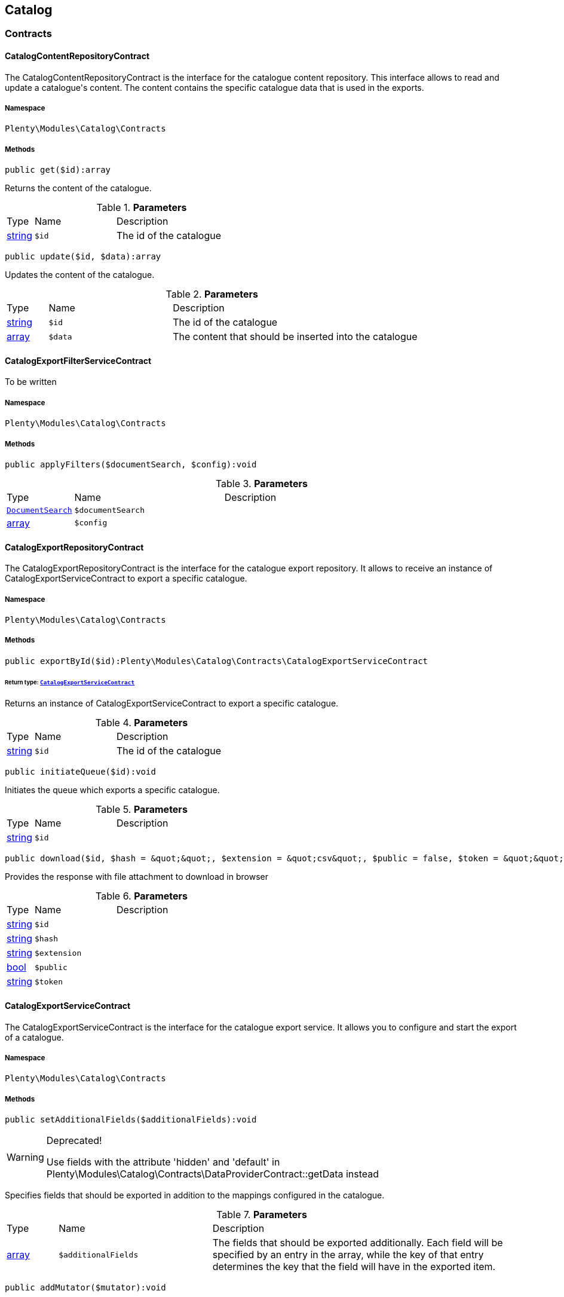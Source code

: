 

[[catalog_catalog]]
== Catalog

[[catalog_catalog_contracts]]
===  Contracts
[[catalog_contracts_catalogcontentrepositorycontract]]
==== CatalogContentRepositoryContract

The CatalogContentRepositoryContract is the interface for the catalogue content repository. This interface allows to read and update a catalogue&#039;s content. The content contains the specific catalogue data that is used in the exports.



===== Namespace

`Plenty\Modules\Catalog\Contracts`






===== Methods

[source%nowrap, php]
----

public get($id):array

----

    





Returns the content of the catalogue.

.*Parameters*
[cols="10%,30%,60%"]
|===
|Type |Name |Description
|link:http://php.net/string[string^]
a|`$id`
a|The id of the catalogue
|===


[source%nowrap, php]
----

public update($id, $data):array

----

    





Updates the content of the catalogue.

.*Parameters*
[cols="10%,30%,60%"]
|===
|Type |Name |Description
|link:http://php.net/string[string^]
a|`$id`
a|The id of the catalogue

|link:http://php.net/array[array^]
a|`$data`
a|The content that should be inserted into the catalogue
|===



[[catalog_contracts_catalogexportfilterservicecontract]]
==== CatalogExportFilterServiceContract

To be written



===== Namespace

`Plenty\Modules\Catalog\Contracts`






===== Methods

[source%nowrap, php]
----

public applyFilters($documentSearch, $config):void

----

    







.*Parameters*
[cols="10%,30%,60%"]
|===
|Type |Name |Description
|        xref:Cloud.adoc#cloud_document_documentsearch[`DocumentSearch`]
a|`$documentSearch`
a|

|link:http://php.net/array[array^]
a|`$config`
a|
|===



[[catalog_contracts_catalogexportrepositorycontract]]
==== CatalogExportRepositoryContract

The CatalogExportRepositoryContract is the interface for the catalogue export repository. It allows to receive an instance of CatalogExportServiceContract to export a specific catalogue.



===== Namespace

`Plenty\Modules\Catalog\Contracts`






===== Methods

[source%nowrap, php]
----

public exportById($id):Plenty\Modules\Catalog\Contracts\CatalogExportServiceContract

----

    


====== *Return type:*        xref:Catalog.adoc#catalog_contracts_catalogexportservicecontract[`CatalogExportServiceContract`]


Returns an instance of CatalogExportServiceContract to export a specific catalogue.

.*Parameters*
[cols="10%,30%,60%"]
|===
|Type |Name |Description
|link:http://php.net/string[string^]
a|`$id`
a|The id of the catalogue
|===


[source%nowrap, php]
----

public initiateQueue($id):void

----

    





Initiates the queue which exports a specific catalogue.

.*Parameters*
[cols="10%,30%,60%"]
|===
|Type |Name |Description
|link:http://php.net/string[string^]
a|`$id`
a|
|===


[source%nowrap, php]
----

public download($id, $hash = &quot;&quot;, $extension = &quot;csv&quot;, $public = false, $token = &quot;&quot;):array

----

    





Provides the response with file attachment to download in browser

.*Parameters*
[cols="10%,30%,60%"]
|===
|Type |Name |Description
|link:http://php.net/string[string^]
a|`$id`
a|

|link:http://php.net/string[string^]
a|`$hash`
a|

|link:http://php.net/string[string^]
a|`$extension`
a|

|link:http://php.net/bool[bool^]
a|`$public`
a|

|link:http://php.net/string[string^]
a|`$token`
a|
|===



[[catalog_contracts_catalogexportservicecontract]]
==== CatalogExportServiceContract

The CatalogExportServiceContract is the interface for the catalogue export service. It allows you to configure and start the export of a catalogue.



===== Namespace

`Plenty\Modules\Catalog\Contracts`






===== Methods

[source%nowrap, php]
----

public setAdditionalFields($additionalFields):void

----

[WARNING]
.Deprecated! 
====

Use fields with the attribute &#039;hidden&#039; and &#039;default&#039; in Plenty\Modules\Catalog\Contracts\DataProviderContract::getData instead

====
    





Specifies fields that should be exported in addition to the mappings configured in the catalogue.

.*Parameters*
[cols="10%,30%,60%"]
|===
|Type |Name |Description
|link:http://php.net/array[array^]
a|`$additionalFields`
a|The fields that should be exported additionally. Each field will be specified by an entry in the array, while the key of that entry determines the key that the field will have in the exported item.
|===


[source%nowrap, php]
----

public addMutator($mutator):void

----

[WARNING]
.Deprecated! 
====

Use Plenty\Modules\Catalog\Contracts\TemplateContract::getPreMutators or Plenty\Modules\Catalog\Contracts\TemplateContract::getPostMutators instead.

====
    







.*Parameters*
[cols="10%,30%,60%"]
|===
|Type |Name |Description
|link:http://php.net/callable[callable^]
a|`$mutator`
a|
|===


[source%nowrap, php]
----

public setSettings($settings):void

----

    





Defines the settings that are used in the mappings and for filtering.

.*Parameters*
[cols="10%,30%,60%"]
|===
|Type |Name |Description
|link:http://php.net/array[array^]
a|`$settings`
a|
|===


[source%nowrap, php]
----

public setNumberOfDocumentsPerShard($numberOfDocumentsPerShard):void

----

[WARNING]
.Deprecated! 
====

Use Plenty\Modules\Catalog\Contracts\CatalogExportServiceContract::setItemsPerPage instead.

====
    







.*Parameters*
[cols="10%,30%,60%"]
|===
|Type |Name |Description
|link:http://php.net/int[int^]
a|`$numberOfDocumentsPerShard`
a|
|===


[source%nowrap, php]
----

public setItemsPerPage($itemsPerPage):void

----

    





Defines the amount of items that will be returned in each iteration of the export. In specific formats such as variation, it can have more results e.g. if items per page is set to 500, but variations 500 and 501 belong to the same item. In this case, variation 501 will also be returned.

.*Parameters*
[cols="10%,30%,60%"]
|===
|Type |Name |Description
|link:http://php.net/int[int^]
a|`$itemsPerPage`
a|The amount of items per page
|===


[source%nowrap, php]
----

public setUpdatedSince($timestamp):void

----

    





Limits the results of items to only those that were updated after the given timestamp.

.*Parameters*
[cols="10%,30%,60%"]
|===
|Type |Name |Description
|        xref:Miscellaneous.adoc#miscellaneous_carbon_carbon[`Carbon`]
a|`$timestamp`
a|
|===


[source%nowrap, php]
----

public getResult():Plenty\Modules\Catalog\Models\CatalogExportResult

----

    


====== *Return type:*        xref:Catalog.adoc#catalog_models_catalogexportresult[`CatalogExportResult`]


Returns an instance of CatalogExportResult, which can be iterated to receive the different pages of the exported data.

[source%nowrap, php]
----

public getPreview():void

----

    








[[catalog_contracts_catalogrepositorycontract]]
==== CatalogRepositoryContract

The CatalogRepositoryContract is the interface for the catalogue repository. It allows you to create, read, update and delete catalogues.



===== Namespace

`Plenty\Modules\Catalog\Contracts`






===== Methods

[source%nowrap, php]
----

public create($data):Plenty\Modules\Catalog\Models\Catalog

----

    


====== *Return type:*        xref:Catalog.adoc#catalog_models_catalog[`Catalog`]


Create a catalog

.*Parameters*
[cols="10%,30%,60%"]
|===
|Type |Name |Description
|link:http://php.net/array[array^]
a|`$data`
a|
|===


[source%nowrap, php]
----

public update($id, $data):Plenty\Modules\Catalog\Models\Catalog

----

    


====== *Return type:*        xref:Catalog.adoc#catalog_models_catalog[`Catalog`]


Update a catalog

.*Parameters*
[cols="10%,30%,60%"]
|===
|Type |Name |Description
|link:http://php.net/string[string^]
a|`$id`
a|

|link:http://php.net/array[array^]
a|`$data`
a|
|===


[source%nowrap, php]
----

public get($id):Plenty\Modules\Catalog\Models\Catalog

----

    


====== *Return type:*        xref:Catalog.adoc#catalog_models_catalog[`Catalog`]


Get the latest version of a catalog

.*Parameters*
[cols="10%,30%,60%"]
|===
|Type |Name |Description
|link:http://php.net/string[string^]
a|`$id`
a|
|===


[source%nowrap, php]
----

public getByVersion($id, $version = &quot;&quot;):Plenty\Modules\Catalog\Models\Catalog

----

    


====== *Return type:*        xref:Catalog.adoc#catalog_models_catalog[`Catalog`]


Get a specific version of a catalog

.*Parameters*
[cols="10%,30%,60%"]
|===
|Type |Name |Description
|link:http://php.net/string[string^]
a|`$id`
a|

|link:http://php.net/string[string^]
a|`$version`
a|
|===


[source%nowrap, php]
----

public restoreVersion($id, $version = &quot;&quot;):Plenty\Modules\Catalog\Models\Catalog

----

    


====== *Return type:*        xref:Catalog.adoc#catalog_models_catalog[`Catalog`]


Restore a past version of a catalog to become latest

.*Parameters*
[cols="10%,30%,60%"]
|===
|Type |Name |Description
|link:http://php.net/string[string^]
a|`$id`
a|

|link:http://php.net/string[string^]
a|`$version`
a|
|===


[source%nowrap, php]
----

public listVersions($id):Illuminate\Support\Collection

----

    


====== *Return type:*        xref:Miscellaneous.adoc#miscellaneous_support_collection[`Collection`]


Lists catalog versions

.*Parameters*
[cols="10%,30%,60%"]
|===
|Type |Name |Description
|link:http://php.net/string[string^]
a|`$id`
a|Catalog ID
|===


[source%nowrap, php]
----

public getArchive():array

----

    





Gets the archive

[source%nowrap, php]
----

public restoreArchived($id):Plenty\Modules\Catalog\Models\Catalog

----

    


====== *Return type:*        xref:Catalog.adoc#catalog_models_catalog[`Catalog`]


Restores an archived catalog

.*Parameters*
[cols="10%,30%,60%"]
|===
|Type |Name |Description
|link:http://php.net/string[string^]
a|`$id`
a|
|===


[source%nowrap, php]
----

public delete($id):bool

----

    





Delete a catalog

.*Parameters*
[cols="10%,30%,60%"]
|===
|Type |Name |Description
|link:http://php.net/string[string^]
a|`$id`
a|Catalog ID
|===


[source%nowrap, php]
----

public copy($data):array

----

    





Copy a catalog or multiple catalogs

.*Parameters*
[cols="10%,30%,60%"]
|===
|Type |Name |Description
|link:http://php.net/array[array^]
a|`$data`
a|
|===


[source%nowrap, php]
----

public copyCatalog($id, $modifiedAttributes):Plenty\Modules\Catalog\Models\Catalog

----

    


====== *Return type:*        xref:Catalog.adoc#catalog_models_catalog[`Catalog`]


Copy a single catalog

.*Parameters*
[cols="10%,30%,60%"]
|===
|Type |Name |Description
|link:http://php.net/string[string^]
a|`$id`
a|Catalog ID

|link:http://php.net/array[array^]
a|`$modifiedAttributes`
a|Attributes to add or modify
|===


[source%nowrap, php]
----

public copyCatalogFormat($catalogId, $data):array

----

    





Copy a catalog format

.*Parameters*
[cols="10%,30%,60%"]
|===
|Type |Name |Description
|link:http://php.net/string[string^]
a|`$catalogId`
a|Catalog ID

|link:http://php.net/array[array^]
a|`$data`
a|
|===


[source%nowrap, php]
----

public all($page = 1, $perPage = 25):Plenty\Repositories\Models\PaginatedResult

----

    


====== *Return type:*        xref:Miscellaneous.adoc#miscellaneous_models_paginatedresult[`PaginatedResult`]


Get list of all catalogs

.*Parameters*
[cols="10%,30%,60%"]
|===
|Type |Name |Description
|link:http://php.net/int[int^]
a|`$page`
a|

|link:http://php.net/int[int^]
a|`$perPage`
a|
|===


[source%nowrap, php]
----

public activate($id, $active):array

----

    





Activate a catalog

.*Parameters*
[cols="10%,30%,60%"]
|===
|Type |Name |Description
|link:http://php.net/string[string^]
a|`$id`
a|

|link:http://php.net/bool[bool^]
a|`$active`
a|
|===


[source%nowrap, php]
----

public migrate():bool

----

    





Migrates catalogs from Dynamo DB to S3

[source%nowrap, php]
----

public generateToken():string

----

    





Generates an alphanumeric token

[source%nowrap, php]
----

public buildDownloadPublicURL($id, $data):string

----

    





Builds the catalog&#039;s public download url

.*Parameters*
[cols="10%,30%,60%"]
|===
|Type |Name |Description
|link:http://php.net/string[string^]
a|`$id`
a|

|link:http://php.net/array[array^]
a|`$data`
a|
|===


[source%nowrap, php]
----

public buildDownloadPrivateURL($id, $data):string

----

    





Builds the catalog&#039;s private download url

.*Parameters*
[cols="10%,30%,60%"]
|===
|Type |Name |Description
|link:http://php.net/string[string^]
a|`$id`
a|

|link:http://php.net/array[array^]
a|`$data`
a|
|===


[source%nowrap, php]
----

public setFilters($filters = []):void

----

    





Sets the filter array.

.*Parameters*
[cols="10%,30%,60%"]
|===
|Type |Name |Description
|link:http://php.net/array[array^]
a|`$filters`
a|
|===


[source%nowrap, php]
----

public getFilters():void

----

    





Returns the filter array.

[source%nowrap, php]
----

public getConditions():void

----

    





Returns a collection of parsed filters as Condition object

[source%nowrap, php]
----

public clearFilters():void

----

    





Clears the filter array.


[[catalog_contracts_catalogresultconvertercontract]]
==== CatalogResultConverterContract

To be written



===== Namespace

`Plenty\Modules\Catalog\Contracts`






===== Methods

[source%nowrap, php]
----

public addData($data):void

----

    





Through this a single entry of a catalog result should be added

.*Parameters*
[cols="10%,30%,60%"]
|===
|Type |Name |Description
|
a|`$data`
a|
|===


[source%nowrap, php]
----

public getConvertedResult():string

----

    





Converts the data that was inserted into the specific output format

[source%nowrap, php]
----

public getType():string

----

    





Returns the type of the converted result

[source%nowrap, php]
----

public clear():void

----

    





Removes all the data that was previously added to this instance


[[catalog_contracts_catalogruntimeconfigcontract]]
==== CatalogRuntimeConfigContract

To be written



===== Namespace

`Plenty\Modules\Catalog\Contracts`






===== Methods

[source%nowrap, php]
----

public applyRuntimeConfig($template, $catalog):void

----

    





Will be run before every export and is meant to provide filters on the template
which can&#039;t be defined before the runtime of the export

.*Parameters*
[cols="10%,30%,60%"]
|===
|Type |Name |Description
|        xref:Catalog.adoc#catalog_contracts_templatecontract[`TemplateContract`]
a|`$template`
a|

|        xref:Catalog.adoc#catalog_models_catalog[`Catalog`]
a|`$catalog`
a|
|===


[source%nowrap, php]
----

public applyPreviewRuntimeConfig($template, $catalog):void

----

    





Will be run before every preview and is meant to provide filters on the template
which can&#039;t be defined before the runtime of the preview

.*Parameters*
[cols="10%,30%,60%"]
|===
|Type |Name |Description
|        xref:Catalog.adoc#catalog_contracts_templatecontract[`TemplateContract`]
a|`$template`
a|

|        xref:Catalog.adoc#catalog_models_catalog[`Catalog`]
a|`$catalog`
a|
|===



[[catalog_contracts_catalogruntimeconfigprovidercontract]]
==== CatalogRuntimeConfigProviderContract

To be written



===== Namespace

`Plenty\Modules\Catalog\Contracts`






===== Methods

[source%nowrap, php]
----

public isPreviewable():bool

----

    





Determines if a preview can be exported through catalogs that use the specific template

[source%nowrap, php]
----

public getRuntimeConfigClass():string

----

    





Returns a class name through which the export can be configured with information that isn&#039;t known before
the export runtime

[source%nowrap, php]
----

public getResultConverterClass():string

----

    





Returns a class name through which the export result can be converted into the necessary format (e.g. json or csv)


[[catalog_contracts_catalogtemplateprovidercontract]]
==== CatalogTemplateProviderContract

The CatalogTemplateProviderContract is the interface that has to be implemented by the catalogue template providers. Each registered template should have a catalogue template provider (multiple templates can use the same one) to avoid booting them if they are not necessary. A catalogue template provider fills a template with data at the moment the template gets booted. Whenever it is possible, use the abstract class Plenty\Modules\Catalog\Templates\BaseTemplateProvider.



===== Namespace

`Plenty\Modules\Catalog\Contracts`






===== Methods

[source%nowrap, php]
----

public getMappings():array

----

    





Returns the different mapping sections including the information which data provider fills them. Each entry in the array represents a section of the catalogue UI.

[source%nowrap, php]
----

public getFilter():array

----

    





Returns the filters that will be applied in each export of templates that will be booted by this provider.

[source%nowrap, php]
----

public getPreMutators():array

----

    





Returns the callback functions that will be applied to the raw data (so before the mapping occurs) of each item in the export. Every callback function will receive an array of the raw item data and should return this array with the changes that should be applied (e.g. function (array $item){ --your code-- return $item}).

[source%nowrap, php]
----

public getPostMutators():array

----

    





Returns the callback functions that will be applied to the mapped data of each item in the export. Every callback function will receive an array of the mapped item data und should return this array with the changes that should be applied (e.g. function (array $item){ --your code-- return $item}).

[source%nowrap, php]
----

public getSkuCallback():callable

----

    





Returns a callback function that is called if a field with the specific key &quot;sku&quot; got mapped. The function will receive the value that got mapped, the raw data array of this item and the type of the mapped source. It should return the new value (e.g. function ($value, array $item, $mappingType){ --your code-- return $value})).

[source%nowrap, php]
----

public getSettings():array

----

    





Returns an array of settings that will be displayed in the UI of each catalogue with a template that uses this provider. The selected values for all those settings can then be used in the export.

[source%nowrap, php]
----

public getMetaInfo():array

----

    





Returns an array of meta information which can be used to forward information to the export which could otherwise not be received.


[[catalog_contracts_dataprovidercontract]]
==== DataProviderContract

The DataProviderContract is the interface for data providers. Data providers provide the available fields that can be mapped in a template to create a catalogue. Whenever it is possible, use one of the concrete implementations Plenty\Modules\Catalog\DataProviders\BaseDataProvider, Plenty\Modules\Catalog\DataProviders\KeyDataProvider or Plenty\Modules\Catalog\DataProviders\NestedKeyDataProvider.



===== Namespace

`Plenty\Modules\Catalog\Contracts`






===== Methods

[source%nowrap, php]
----

public getData($query = &quot;&quot;):array

----

    





Returns the data that should be provided.

.*Parameters*
[cols="10%,30%,60%"]
|===
|Type |Name |Description
|link:http://php.net/string[string^]
a|`$query`
a|
|===


[source%nowrap, php]
----

public setTemplate($template):void

----

    







.*Parameters*
[cols="10%,30%,60%"]
|===
|Type |Name |Description
|        xref:Catalog.adoc#catalog_contracts_templatecontract[`TemplateContract`]
a|`$template`
a|
|===


[source%nowrap, php]
----

public setMapping($mapping):void

----

    







.*Parameters*
[cols="10%,30%,60%"]
|===
|Type |Name |Description
|link:http://php.net/array[array^]
a|`$mapping`
a|
|===



[[catalog_contracts_fieldgrouprepositorycontract]]
==== FieldGroupRepositoryContract

The FieldGroupRepositoryContract is the contract for the field group repository. It allows to retrieve fields of a field group. Field groups represent the different groups of available sources that can be seen in the data picker component in the catalogue UI. Each field represents a mappable source.



===== Namespace

`Plenty\Modules\Catalog\Contracts`






===== Methods

[source%nowrap, php]
----

public getFields($id, $page, $itemsPerPage, $parentId = null):Plenty\Repositories\Models\PaginatedResult

----

    


====== *Return type:*        xref:Miscellaneous.adoc#miscellaneous_models_paginatedresult[`PaginatedResult`]


Get list of fields

.*Parameters*
[cols="10%,30%,60%"]
|===
|Type |Name |Description
|link:http://php.net/string[string^]
a|`$id`
a|

|link:http://php.net/int[int^]
a|`$page`
a|

|link:http://php.net/int[int^]
a|`$itemsPerPage`
a|

|link:http://php.net/string[string^]
a|`$parentId`
a|
|===


[source%nowrap, php]
----

public getFieldById($id, $fieldId):array

----

    





Get field by id

.*Parameters*
[cols="10%,30%,60%"]
|===
|Type |Name |Description
|link:http://php.net/string[string^]
a|`$id`
a|

|link:http://php.net/string[string^]
a|`$fieldId`
a|
|===


[source%nowrap, php]
----

public getFieldsByCatalogId($id, $catalogId):array

----

    





Get Fields by id of the catalog

.*Parameters*
[cols="10%,30%,60%"]
|===
|Type |Name |Description
|link:http://php.net/string[string^]
a|`$id`
a|

|link:http://php.net/string[string^]
a|`$catalogId`
a|
|===


[source%nowrap, php]
----

public fieldValuesTree($id, $page, $itemsPerPage):array

----

    







.*Parameters*
[cols="10%,30%,60%"]
|===
|Type |Name |Description
|link:http://php.net/string[string^]
a|`$id`
a|

|link:http://php.net/int[int^]
a|`$page`
a|

|link:http://php.net/int[int^]
a|`$itemsPerPage`
a|
|===



[[catalog_contracts_nesteddataprovidercontract]]
==== NestedDataProviderContract

The NestedDataProviderContract is the interface for nested data providers. Nested data providers are used to provide nested options that can be selected for export. E.g. a list of categories of a specific marketplace. Whenever it is possible, use the concrete implementation Plenty\Modules\Catalog\DataProviders\NestedKeyDataProvider.



===== Namespace

`Plenty\Modules\Catalog\Contracts`






===== Methods

[source%nowrap, php]
----

public getNestedData($parentId, $query = &quot;&quot;, $meta = []):array

----

    





Returns the data of a specific level, which is determined via the id of a parent value.

.*Parameters*
[cols="10%,30%,60%"]
|===
|Type |Name |Description
|link:http://php.net/string[string^]
a|`$parentId`
a|

|link:http://php.net/string[string^]
a|`$query`
a|

|link:http://php.net/array[array^]
a|`$meta`
a|
|===


[source%nowrap, php]
----

public getDataByValue($id):array

----

    





Returns a specific value of the nested data determined by its id.

.*Parameters*
[cols="10%,30%,60%"]
|===
|Type |Name |Description
|link:http://php.net/string[string^]
a|`$id`
a|
|===


[source%nowrap, php]
----

public getData($query = &quot;&quot;):array

----

    





Returns the data that should be provided.

.*Parameters*
[cols="10%,30%,60%"]
|===
|Type |Name |Description
|link:http://php.net/string[string^]
a|`$query`
a|
|===


[source%nowrap, php]
----

public setTemplate($template):void

----

    







.*Parameters*
[cols="10%,30%,60%"]
|===
|Type |Name |Description
|        xref:Catalog.adoc#catalog_contracts_templatecontract[`TemplateContract`]
a|`$template`
a|
|===


[source%nowrap, php]
----

public setMapping($mapping):void

----

    







.*Parameters*
[cols="10%,30%,60%"]
|===
|Type |Name |Description
|link:http://php.net/array[array^]
a|`$mapping`
a|
|===



[[catalog_contracts_templatecontainercontract]]
==== TemplateContainerContract

The TemplateContainerContract is the interface of the template container. The template container is a singleton, which allows to register and retrieve templates.



===== Namespace

`Plenty\Modules\Catalog\Contracts`






===== Methods

[source%nowrap, php]
----

public register($name, $type, $providerClass = &quot;&quot;, $exportType = &quot;Plenty\Modules\Catalog\Dummy\VariationCatalogExportType&quot;):Plenty\Modules\Catalog\Contracts\TemplateContract

----

    


====== *Return type:*        xref:Catalog.adoc#catalog_contracts_templatecontract[`TemplateContract`]


Registers a new template that can be used to create a catalogue.

.*Parameters*
[cols="10%,30%,60%"]
|===
|Type |Name |Description
|link:http://php.net/string[string^]
a|`$name`
a|The specific name of the template

|link:http://php.net/string[string^]
a|`$type`
a|The type of the template. Multiple templates can be grouped in one type

|link:http://php.net/string[string^]
a|`$providerClass`
a|Class name of the provider that boots the template

|link:http://php.net/string[string^]
a|`$exportType`
a|Determines which data is available for mappings in the export. The default is variation data. (Currently only variation data can be exported via catalogues.)
|===


[source%nowrap, php]
----

public getTemplates():array

----

    





Returns all registered templates.

[source%nowrap, php]
----

public getTemplate($identifier):Plenty\Modules\Catalog\Contracts\TemplateContract

----

    


====== *Return type:*        xref:Catalog.adoc#catalog_contracts_templatecontract[`TemplateContract`]


Returns a specific template by its identifier.

.*Parameters*
[cols="10%,30%,60%"]
|===
|Type |Name |Description
|link:http://php.net/string[string^]
a|`$identifier`
a|
|===


[source%nowrap, php]
----

public getTemplateWithoutBootingIt($identifier):Plenty\Modules\Catalog\Contracts\TemplateContract

----

    


====== *Return type:*        xref:Catalog.adoc#catalog_contracts_templatecontract[`TemplateContract`]


Returns a specific template by its identifier without booting it.

.*Parameters*
[cols="10%,30%,60%"]
|===
|Type |Name |Description
|link:http://php.net/string[string^]
a|`$identifier`
a|
|===



[[catalog_contracts_templatecontract]]
==== TemplateContract

The TemplateContract is the interface for templates. Templates are used to define a specific schema that can be used to create and configure a catalogue.



===== Namespace

`Plenty\Modules\Catalog\Contracts`






===== Methods

[source%nowrap, php]
----

public getName():string

----

    





Returns the name of the template.

[source%nowrap, php]
----

public getType():string

----

    





Returns the type of the template.

[source%nowrap, php]
----

public getExportType():string

----

    





Returns the export type of the template.

[source%nowrap, php]
----

public getMappings():array

----

    





Returns the mappings of a template.

[source%nowrap, php]
----

public addMapping($mapping):void

----

    





Adds a mapping to the template. If possible, don&#039;t use this directly and let it be handled by the catalogue template provider.

.*Parameters*
[cols="10%,30%,60%"]
|===
|Type |Name |Description
|link:http://php.net/array[array^]
a|`$mapping`
a|
|===


[source%nowrap, php]
----

public addMutator($callback):void

----

[WARNING]
.Deprecated! 
====

Use Plenty\Modules\Catalog\Contracts\TemplateContract::addPreMutator or Plenty\Modules\Catalog\Contracts\TemplateContract::addPreMutator instead.

====
    







.*Parameters*
[cols="10%,30%,60%"]
|===
|Type |Name |Description
|link:http://php.net/callable[callable^]
a|`$callback`
a|
|===


[source%nowrap, php]
----

public addPreMutator($callback):void

----

    





Adds a pre mutator to the template. Pre mutators are applied to the export data before the mapping occurs. If possible, don&#039;t use this directly and let it be handled by the catalogue template provider.

.*Parameters*
[cols="10%,30%,60%"]
|===
|Type |Name |Description
|link:http://php.net/callable[callable^]
a|`$callback`
a|
|===


[source%nowrap, php]
----

public addPostMutator($callback):void

----

    





Adds a post mutator to the template. Post mutators are applied to the export data once the mapping occurred. If possible, don&#039;t use this directly and let it be handled by the catalogue template provider.

.*Parameters*
[cols="10%,30%,60%"]
|===
|Type |Name |Description
|link:http://php.net/callable[callable^]
a|`$callback`
a|
|===


[source%nowrap, php]
----

public getFilter():array

----

    





Returns the filters of the template.

[source%nowrap, php]
----

public addFilter($filter):void

----

    





Adds a filter to the template. If possible, don&#039;t use this directly and let it be handled by the catalogue template provider.

.*Parameters*
[cols="10%,30%,60%"]
|===
|Type |Name |Description
|link:http://php.net/array[array^]
a|`$filter`
a|
|===


[source%nowrap, php]
----

public getIdentifier():string

----

    





Returns the unique identifier of the template.

[source%nowrap, php]
----

public getMutators():array

----

[WARNING]
.Deprecated! 
====

Use Plenty\Modules\Catalog\Contracts\TemplateContract::getPreMutators or Plenty\Modules\Catalog\Contracts\TemplateContract::getPostMutators instead.

====
    







[source%nowrap, php]
----

public getPreMutators():array

----

    





Returns the pre mutators of the template.

[source%nowrap, php]
----

public getPostMutators():array

----

    





Returns the post mutators of the template.

[source%nowrap, php]
----

public setSkuCallback($callback):void

----

    





Defines the callback function that will be called after the mapping is done for a field with the key &quot;sku&quot;.

.*Parameters*
[cols="10%,30%,60%"]
|===
|Type |Name |Description
|link:http://php.net/callable[callable^]
a|`$callback`
a|
|===


[source%nowrap, php]
----

public getSkuCallback():callable

----

    





Retrieves the callback function that will be called after the mapping is done for a field with the key &quot;sku&quot;.

[source%nowrap, php]
----

public addSetting($setting):void

----

    





Adds a setting to the templates. Settings create components in the UI of catalogues which use this template. The components will provide data for the export in accordance with the user input in the catalogue. If possible, don&#039;t use this directly and let it be handled by the catalogue template provider.

.*Parameters*
[cols="10%,30%,60%"]
|===
|Type |Name |Description
|link:http://php.net/array[array^]
a|`$setting`
a|
|===


[source%nowrap, php]
----

public getSettings():array

----

    





Returns the settings of a template.

[source%nowrap, php]
----

public setMetaInfo($meta):void

----

    





Sets the meta info for a template. Meta info is used to provide data which has to be known when working with the template. If possible, don&#039;t use this directly and let it be handled by the catalogue template provider.

.*Parameters*
[cols="10%,30%,60%"]
|===
|Type |Name |Description
|link:http://php.net/array[array^]
a|`$meta`
a|
|===


[source%nowrap, php]
----

public getMetaInfo():array

----

    





Returns the meta info of a template.

[source%nowrap, php]
----

public isPreviewable():bool

----

    





Determines if this template supports preview exports

[source%nowrap, php]
----

public allowPreview($isPreviewable):void

----

    





Used to activate / deactivate the possibility to export previews through this template

.*Parameters*
[cols="10%,30%,60%"]
|===
|Type |Name |Description
|link:http://php.net/bool[bool^]
a|`$isPreviewable`
a|
|===


[source%nowrap, php]
----

public hasRuntimeConfig():bool

----

    







[source%nowrap, php]
----

public hasResultConverter():bool

----

    







[source%nowrap, php]
----

public getRuntimeConfig():Plenty\Modules\Catalog\Contracts\CatalogRuntimeConfigContract

----

    


====== *Return type:*        xref:Catalog.adoc#catalog_contracts_catalogruntimeconfigcontract[`CatalogRuntimeConfigContract`]




[source%nowrap, php]
----

public getResultConverter():Plenty\Modules\Catalog\Contracts\CatalogResultConverterContract

----

    


====== *Return type:*        xref:Catalog.adoc#catalog_contracts_catalogresultconvertercontract[`CatalogResultConverterContract`]




[source%nowrap, php]
----

public boot($provider):void

----

    





Fills the template via the given catalogue template provider. This method is called by the template container and should not be called manually.

.*Parameters*
[cols="10%,30%,60%"]
|===
|Type |Name |Description
|        xref:Catalog.adoc#catalog_contracts_catalogtemplateprovidercontract[`CatalogTemplateProviderContract`]
a|`$provider`
a|
|===


[source%nowrap, php]
----

public isBooted():bool

----

    





Returns the current boot state of the template.

[source%nowrap, php]
----

public translatedToArray($language):array

----

    







.*Parameters*
[cols="10%,30%,60%"]
|===
|Type |Name |Description
|link:http://php.net/string[string^]
a|`$language`
a|
|===


[source%nowrap, php]
----

public toArray():array

----

    





Get the instance as an array.

[source%nowrap, php]
----

public jsonSerialize():void

----

    








[[catalog_contracts_templaterepositorycontract]]
==== TemplateRepositoryContract

The TemplateRepositoryContract is the interface for the template repository. It allows to retrieve templates and their mappings.



===== Namespace

`Plenty\Modules\Catalog\Contracts`






===== Methods

[source%nowrap, php]
----

public getTemplates():array

----

    





Get list of templates

[source%nowrap, php]
----

public getTemplate($id, $data):array

----

    





Get template

.*Parameters*
[cols="10%,30%,60%"]
|===
|Type |Name |Description
|link:http://php.net/string[string^]
a|`$id`
a|

|link:http://php.net/string[string^]
a|`$data`
a|
|===


[source%nowrap, php]
----

public getMappings($id):array

----

    





Get list of mappings

.*Parameters*
[cols="10%,30%,60%"]
|===
|Type |Name |Description
|link:http://php.net/string[string^]
a|`$id`
a|
|===


[source%nowrap, php]
----

public getMapping($id, $mappingId):array

----

    





Get mapping

.*Parameters*
[cols="10%,30%,60%"]
|===
|Type |Name |Description
|link:http://php.net/string[string^]
a|`$id`
a|

|link:http://php.net/string[string^]
a|`$mappingId`
a|
|===


[source%nowrap, php]
----

public getMappingData($id, $mappingId, $parentId = null):array

----

    





Get mapping data

.*Parameters*
[cols="10%,30%,60%"]
|===
|Type |Name |Description
|link:http://php.net/string[string^]
a|`$id`
a|

|link:http://php.net/string[string^]
a|`$mappingId`
a|

|link:http://php.net/string[string^]
a|`$parentId`
a|
|===


[source%nowrap, php]
----

public getMappingDataById($id, $mappingId, $dataId):array

----

    





Get mapping data by id

.*Parameters*
[cols="10%,30%,60%"]
|===
|Type |Name |Description
|link:http://php.net/string[string^]
a|`$id`
a|

|link:http://php.net/string[string^]
a|`$mappingId`
a|

|link:http://php.net/string[string^]
a|`$dataId`
a|
|===


[source%nowrap, php]
----

public test($id):void

----

    





Test export of a catalog

.*Parameters*
[cols="10%,30%,60%"]
|===
|Type |Name |Description
|link:http://php.net/string[string^]
a|`$id`
a|
|===


[source%nowrap, php]
----

public getAllMappings($id):array

----

    





Get all mappings

.*Parameters*
[cols="10%,30%,60%"]
|===
|Type |Name |Description
|link:http://php.net/string[string^]
a|`$id`
a|
|===


[[catalog_catalog_dataproviders]]
===  DataProviders
[[catalog_dataproviders_basedataprovider]]
==== BaseDataProvider

The BaseDataProvider is used to define a section of simple mappings in the catalogue. A simple mapping refers to the assignment of a value in the plentymarkets system or a manually predefined value to a specific key. E.g. mapping the value of a specific text property to the key &#039;description&#039;.



===== Namespace

`Plenty\Modules\Catalog\DataProviders`






===== Methods

[source%nowrap, php]
----

public getRows():array

----

    







[source%nowrap, php]
----

public setTemplate($template):void

----

    







.*Parameters*
[cols="10%,30%,60%"]
|===
|Type |Name |Description
|        xref:Catalog.adoc#catalog_contracts_templatecontract[`TemplateContract`]
a|`$template`
a|
|===


[source%nowrap, php]
----

public setMapping($mapping):void

----

    







.*Parameters*
[cols="10%,30%,60%"]
|===
|Type |Name |Description
|link:http://php.net/array[array^]
a|`$mapping`
a|
|===



[[catalog_dataproviders_keydataprovider]]
==== KeyDataProvider

The KeyDataProvider is used to define a section of a complex mapping in the catalogue. A complex mapping refers to the assignment of a value from a predefined list of possible values to a key if a specific requirement is met. E.g. put the value &#039;awesomeBrand&#039; into the key &#039;brand&#039;, if manufacturer &#039;awesomeManufacturer&#039; is linked to a variation.



===== Namespace

`Plenty\Modules\Catalog\DataProviders`






===== Methods

[source%nowrap, php]
----

public getKey():string

----

    







[source%nowrap, php]
----

public getRows():array

----

    







[source%nowrap, php]
----

public setTemplate($template):void

----

    







.*Parameters*
[cols="10%,30%,60%"]
|===
|Type |Name |Description
|        xref:Catalog.adoc#catalog_contracts_templatecontract[`TemplateContract`]
a|`$template`
a|
|===


[source%nowrap, php]
----

public setMapping($mapping):void

----

    







.*Parameters*
[cols="10%,30%,60%"]
|===
|Type |Name |Description
|link:http://php.net/array[array^]
a|`$mapping`
a|
|===



[[catalog_dataproviders_nestedkeydataprovider]]
==== NestedKeyDataProvider

The NestedKeyDataProvider is used to define a section of a complex mapping in the catalogue. It is specifically used if the list of available values contains nested values. E.g. a list of categories with sub-categories.



===== Namespace

`Plenty\Modules\Catalog\DataProviders`






===== Methods

[source%nowrap, php]
----

public getKey():string

----

    







[source%nowrap, php]
----

public getNestedRows($parentId):array

----

    







.*Parameters*
[cols="10%,30%,60%"]
|===
|Type |Name |Description
|
a|`$parentId`
a|
|===


[source%nowrap, php]
----

public getMetaData():void

----

    







[source%nowrap, php]
----

public getNestedData($parentId, $query = &quot;&quot;, $meta = []):array

----

    







.*Parameters*
[cols="10%,30%,60%"]
|===
|Type |Name |Description
|link:http://php.net/string[string^]
a|`$parentId`
a|

|link:http://php.net/string[string^]
a|`$query`
a|

|link:http://php.net/array[array^]
a|`$meta`
a|
|===


[source%nowrap, php]
----

public getRows():array

----

    







[source%nowrap, php]
----

public setTemplate($template):void

----

    







.*Parameters*
[cols="10%,30%,60%"]
|===
|Type |Name |Description
|        xref:Catalog.adoc#catalog_contracts_templatecontract[`TemplateContract`]
a|`$template`
a|
|===


[source%nowrap, php]
----

public setMapping($mapping):void

----

    







.*Parameters*
[cols="10%,30%,60%"]
|===
|Type |Name |Description
|link:http://php.net/array[array^]
a|`$mapping`
a|
|===


[source%nowrap, php]
----

public getDataByValue($id):array

----

    





Returns a specific value of the nested data determined by its id.

.*Parameters*
[cols="10%,30%,60%"]
|===
|Type |Name |Description
|link:http://php.net/string[string^]
a|`$id`
a|
|===


[[catalog_catalog_helpers]]
===  Helpers
[[catalog_helpers_contenttypehelper]]
==== ContentTypeHelper

Provides a list of valid content types that can be returned in a CatalogResultConverter



===== Namespace

`Plenty\Modules\Catalog\Helpers`






===== Methods

[source%nowrap, php]
----

public static isValidType($type):bool

----

    





Checks wether a given type is valid as return type in a CatalogResultConverter

.*Parameters*
[cols="10%,30%,60%"]
|===
|Type |Name |Description
|link:http://php.net/string[string^]
a|`$type`
a|
|===


[[catalog_catalog_models]]
===  Models
[[catalog_models_catalog]]
==== Catalog

The catalog model - stores on S3



===== Namespace

`Plenty\Modules\Catalog\Models`





.Properties
[cols="10%,30%,60%"]
|===
|Type |Name |Description

|link:http://php.net/array[array^]
    a|data
    a|Contains the mappings and template settings
|link:http://php.net/array[array^]
    a|settings
    a|Contains the settings
|link:http://php.net/string[string^]
    a|name
    a|The name of the catalogue
|link:http://php.net/string[string^]
    a|template
    a|The id of the template that was used to create the catalogue
|link:http://php.net/string[string^]
    a|id
    a|The id of the catalogue
|link:http://php.net/bool[bool^]
    a|active
    a|Determines whether a catalogue can be exported
|link:http://php.net/bool[bool^]
    a|showMandatoryFields
    a|Determines if only the mandatory fields should be displayed in the catalogue UI
|link:http://php.net/string[string^]
    a|updatedAt
    a|The updated at date in W3C
|link:http://php.net/string[string^]
    a|createdAt
    a|The created at date in W3C
|===


===== Methods

[source%nowrap, php]
----

public toArray()

----

    





Returns this model as an array.


[[catalog_models_catalogexportresult]]
==== CatalogExportResult

The CatalogExportResult represents the exported data in a specific catalogue export. It implements the Iterator interface and can therefore be used in a foreach loop to retrieve the different pages of the export data.



===== Namespace

`Plenty\Modules\Catalog\Models`






===== Methods

[source%nowrap, php]
----

public toArray()

----

    





Returns this model as an array.

[[catalog_catalog_templates]]
===  Templates
[[catalog_templates_basetemplateprovider]]
==== BaseTemplateProvider

The BaseTemplateProvider is the abstract class that should be used to implement a template provider.



===== Namespace

`Plenty\Modules\Catalog\Templates`






===== Methods

[source%nowrap, php]
----

public getMappings():array

----

    





Returns the different mapping sections including the information which data provider fills them. Each entry in the array represents a section of the catalogue UI.

[source%nowrap, php]
----

public getFilter():array

----

    





Returns the filters that will be applied in each export of templates that will be booted by this provider.

[source%nowrap, php]
----

public getPreMutators():array

----

    





Returns the callback functions that will be applied to the raw data (so before the mapping occurs) of each item in the export. Every callback function will receive an array of the raw item data and should return this array with the changes that should be applied (e.g. function (array $item){ --your code-- return $item}).

[source%nowrap, php]
----

public getPostMutators():array

----

    





Returns the callback functions that will be applied to the mapped data of each item in the export. Every callback function will receive an array of the mapped item data und should return this array with the changes that should be applied (e.g. function (array $item){ --your code-- return $item}).

[source%nowrap, php]
----

public getSkuCallback():callable

----

    





Returns a callback function that is called if a field with the specific key &quot;sku&quot; got mapped. The function will receive the value that got mapped, the raw data array of this item and the type of the mapped source. It should return the new value (e.g. function ($value, array $item, $mappingType){ --your code-- return $value})).

[source%nowrap, php]
----

public getSettings():array

----

    





Returns an array of settings that will be displayed in the UI of each catalogue with a template that uses this provider. The selected values for all those settings can then be used in the export.

[source%nowrap, php]
----

public getMetaInfo():array

----

    





Returns an array of meta information which can be used to forward information to the export which could otherwise not be received.


[[catalog_templates_template]]
==== Template

Templates are used to define a schema for the creation of catalogues.



===== Namespace

`Plenty\Modules\Catalog\Templates`






===== Methods

[source%nowrap, php]
----

public getMappings():array

----

    





Returns the mappings of a template.

[source%nowrap, php]
----

public addMapping($section):void

----

    





Adds a mapping to the template. If possible, don&#039;t use this directly and let it be handled by the catalogue template provider.

.*Parameters*
[cols="10%,30%,60%"]
|===
|Type |Name |Description
|link:http://php.net/array[array^]
a|`$section`
a|
|===


[source%nowrap, php]
----

public addMutator($callback):void

----

[WARNING]
.Deprecated! 
====

Use Plenty\Modules\Catalog\Contracts\TemplateContract::addPreMutator or Plenty\Modules\Catalog\Contracts\TemplateContract::addPreMutator instead.

====
    







.*Parameters*
[cols="10%,30%,60%"]
|===
|Type |Name |Description
|link:http://php.net/callable[callable^]
a|`$callback`
a|
|===


[source%nowrap, php]
----

public getMutators():array

----

[WARNING]
.Deprecated! 
====

Use Plenty\Modules\Catalog\Contracts\TemplateContract::getPreMutators or Plenty\Modules\Catalog\Contracts\TemplateContract::getPostMutators instead.

====
    







[source%nowrap, php]
----

public addPreMutator($callback):void

----

    





Adds a pre mutator to the template. Pre mutators are applied to the export data before the mapping occurs. If possible, don&#039;t use this directly and let it be handled by the catalogue template provider.

.*Parameters*
[cols="10%,30%,60%"]
|===
|Type |Name |Description
|link:http://php.net/callable[callable^]
a|`$callback`
a|
|===


[source%nowrap, php]
----

public addPostMutator($callback):void

----

    





Adds a post mutator to the template. Post mutators are applied to the export data once the mapping occurred. If possible, don&#039;t use this directly and let it be handled by the catalogue template provider.

.*Parameters*
[cols="10%,30%,60%"]
|===
|Type |Name |Description
|link:http://php.net/callable[callable^]
a|`$callback`
a|
|===


[source%nowrap, php]
----

public getFilter():array

----

    





Returns the filters of the template.

[source%nowrap, php]
----

public addFilter($filter):void

----

    





Adds a filter to the template. If possible, don&#039;t use this directly and let it be handled by the catalogue template provider.

.*Parameters*
[cols="10%,30%,60%"]
|===
|Type |Name |Description
|link:http://php.net/array[array^]
a|`$filter`
a|
|===


[source%nowrap, php]
----

public getPreMutators():array

----

    





Returns the pre mutators of the template.

[source%nowrap, php]
----

public getPostMutators():array

----

    





Returns the post mutators of the template.

[source%nowrap, php]
----

public setSkuCallback($callback):void

----

    





Defines the callback function that will be called after the mapping is done for a field with the key &quot;sku&quot;.

.*Parameters*
[cols="10%,30%,60%"]
|===
|Type |Name |Description
|link:http://php.net/callable[callable^]
a|`$callback`
a|
|===


[source%nowrap, php]
----

public getSkuCallback():callable

----

    





Returns the callback function that will be called after the mapping is done for a field with the key &quot;sku&quot;

[source%nowrap, php]
----

public addSetting($setting):void

----

    





Adds a setting to the templates. Settings create components in the UI of catalogues which use this template. The components will provide data for the export in accordance with the user input in the catalogue. If possible, don&#039;t use this directly and let it be handled by the catalogue template provider.

.*Parameters*
[cols="10%,30%,60%"]
|===
|Type |Name |Description
|link:http://php.net/array[array^]
a|`$setting`
a|
|===


[source%nowrap, php]
----

public getSettings():array

----

    





Returns the settings of a template.

[source%nowrap, php]
----

public setMetaInfo($meta):void

----

    





Sets the meta info for a template. Meta info is used to provide data which has to be known when working with the template. If possible, don&#039;t use this directly and let it be handled by the catalogue template provider.

.*Parameters*
[cols="10%,30%,60%"]
|===
|Type |Name |Description
|link:http://php.net/array[array^]
a|`$meta`
a|
|===


[source%nowrap, php]
----

public getMetaInfo():void

----

    







[source%nowrap, php]
----

public getName():string

----

    







[source%nowrap, php]
----

public getExportType():string

----

    







[source%nowrap, php]
----

public getType():string

----

    







[source%nowrap, php]
----

public translatedToArray($language):array

----

    







.*Parameters*
[cols="10%,30%,60%"]
|===
|Type |Name |Description
|link:http://php.net/string[string^]
a|`$language`
a|
|===


[source%nowrap, php]
----

public toArray():void

----

    







[source%nowrap, php]
----

public jsonSerialize():void

----

    







[source%nowrap, php]
----

public getIdentifier():string

----

    







[source%nowrap, php]
----

public getFormatSettings():array

----

    







[source%nowrap, php]
----

public getExportSettings():array

----

    







[source%nowrap, php]
----

public isPreviewable():bool

----

    







[source%nowrap, php]
----

public allowPreview($isPreviewable):void

----

    







.*Parameters*
[cols="10%,30%,60%"]
|===
|Type |Name |Description
|link:http://php.net/bool[bool^]
a|`$isPreviewable`
a|
|===


[source%nowrap, php]
----

public getRuntimeConfig():Plenty\Modules\Catalog\Contracts\CatalogRuntimeConfigContract

----

    


====== *Return type:*        xref:Catalog.adoc#catalog_contracts_catalogruntimeconfigcontract[`CatalogRuntimeConfigContract`]




[source%nowrap, php]
----

public getResultConverter():Plenty\Modules\Catalog\Contracts\CatalogResultConverterContract

----

    


====== *Return type:*        xref:Catalog.adoc#catalog_contracts_catalogresultconvertercontract[`CatalogResultConverterContract`]




[source%nowrap, php]
----

public hasRuntimeConfig():bool

----

    







[source%nowrap, php]
----

public hasResultConverter():bool

----

    







[source%nowrap, php]
----

public boot($provider):void

----

    







.*Parameters*
[cols="10%,30%,60%"]
|===
|Type |Name |Description
|        xref:Catalog.adoc#catalog_contracts_catalogtemplateprovidercontract[`CatalogTemplateProviderContract`]
a|`$provider`
a|
|===


[source%nowrap, php]
----

public isBooted():bool

----

    







